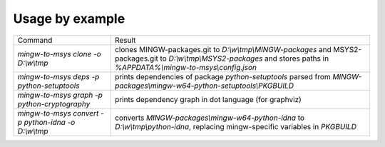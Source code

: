 Usage by example
================

+------------------------------------------------------+---------------------------------------------------------------------+
| Command                                              | Result                                                              |
+------------------------------------------------------+---------------------------------------------------------------------+
| `mingw-to-msys clone -o D:\\w\\tmp`                  | clones MINGW-packages.git to `D:\\w\\tmp\\MINGW-packages`           |
|                                                      | and MSYS2-packages.git to `D:\\w\\tmp\\MSYS2-packages`              |
|                                                      | and stores paths in `%APPDATA%\\mingw-to-msys\\config.json`         |
+------------------------------------------------------+---------------------------------------------------------------------+
| `mingw-to-msys deps -p python-setuptools`            | prints dependencies of package `python-setuptools`                  |
|                                                      | parsed from `MINGW-packages\\mingw-w64-python-setuptools\\PKGBUILD` |
+------------------------------------------------------+---------------------------------------------------------------------+
| `mingw-to-msys graph -p python-cryptography`         | prints dependency graph in dot language (for graphviz)              |
+------------------------------------------------------+---------------------------------------------------------------------+
| `mingw-to-msys convert -p python-idna -o D:\\w\\tmp` | converts `MINGW-packages\\mingw-w64-python-idna`                    |
|                                                      | to `D:\\w\\tmp\\python-idna`,                                       |
|                                                      | replacing mingw-specific variables in `PKGBUILD`                    |
+------------------------------------------------------+---------------------------------------------------------------------+
